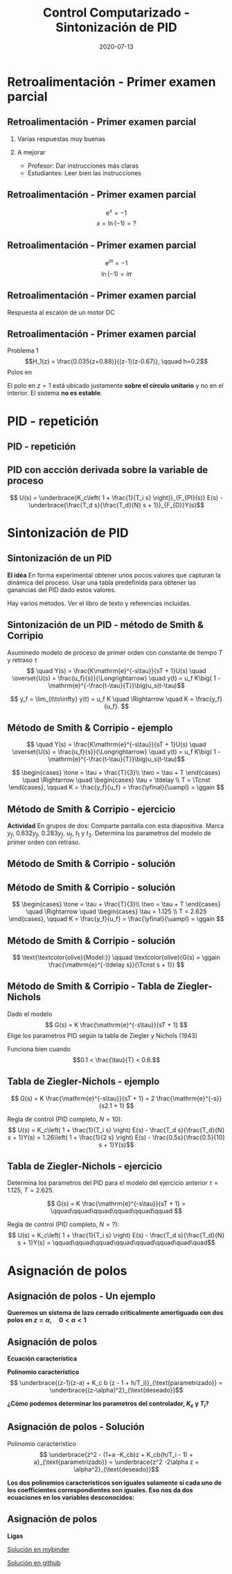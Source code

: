 #+OPTIONS: toc:nil
# #+LaTeX_CLASS: koma-article 

#+LATEX_CLASS: beamer
#+LATEX_CLASS_OPTIONS: [presentation,aspectratio=1610]
#+OPTIONS: H:2

#+LaTex_HEADER: \usepackage{khpreamble}
#+LaTex_HEADER: \usepackage{amssymb}
#+LaTex_HEADER: \DeclareMathOperator{\shift}{q}
#+LaTex_HEADER: \DeclareMathOperator{\diff}{p}
#+LaTex_HEADER: \usepgfplotslibrary{groupplots}

#+title: Control Computarizado - Sintonización de PID
#+date: 2020-07-13


* What do I want the students to understand?			   :noexport:
  - PID discreto
  - PID tuning
  - Windup?

* Which activities will the students do?			   :noexport:


* Retroalimentación - Primer examen parcial

** Retroalimentación - Primer examen parcial
*** Varias respuestas muy buenas
*** A mejorar
    - Profesor: Dar instrucciones más claras
    - Estudiantes: Leer bien las instrucciones

**  Retroalimentación - Primer examen parcial

   \[ \mathrm{e}^x = -1 \]
   \[ x = \ln (-1) = ? \]

**  Retroalimentación - Primer examen parcial

   \[ \mathrm{e}^{i\pi} = -1 \]
   \[ \ln (-1) = i\pi \]

**  Retroalimentación - Primer examen parcial
   Respuesta al escalón de un motor DC
   #+begin_export latex
   \begin{center}
     \begin{tikzpicture}[node distance=22mm, block/.style={rectangle, draw, minimum width=15mm}, sumnode/.style={circle, draw, inner sep=2pt}]

       \node[coordinate] (input) {};
       \node[block, right of=input, node distance=30mm] (plant)  {$\frac{1}{s+1}$};
       \node[block, right of=plant, node distance=30mm] (int) {$\frac{1}{s}$};
       \node[coordinate, right of=int, node distance=30mm] (output) {};

       \draw[->] (input) -- node[above, pos=0.3] {\textcolor{blue}{$u(t)$}} (plant);
       \draw[->] (plant) -- node[above,] {$\Omega(t)$} (int);
       \draw[->] (int) -- node[above, near end] {\textcolor{orange}{$\phi(t)$}} (output);
     \end{tikzpicture}
   \end{center}
   Cuál es el respuesto al escalón correcto del sistema?

   \begin{center}
     \begin{tikzpicture}
   \begin{groupplot}[group style={group size=2 by 2, vertical sep=1.2cm, horizontal sep=1.3cm},
	width=7cm,
	height=2.5cm,
	xlabel={$t$ [s]},
	%ylabel={$y(t)$},
	xmin=-1,
	xmax=8,
	%ytick = \empty,
	%xtick = \empty,
	domain=-1:10,
	samples=400,
	variable=t,
	]

	\nextgroupplot[]
	\addplot[blue, no marks] coordinates {(-1,0) (0,0) (0,1) (10,1)};
	\addplot[orange, thick,   no marks, smooth, ] { (t>0)*(-1 +exp(t) -t)*exp(-t) };

	\nextgroupplot[]
	\addplot[blue, no marks] coordinates {(-1,0) (0,0) (0,1) (10,1)};
	\addplot[orange, thick,   no marks, smooth, ] { (t>0)*(t + exp(-t) - 1) };

	\nextgroupplot[]
	\addplot[blue, no marks] coordinates {(-1,0) (0,0) (0,1) (10,1)};
	\addplot[orange, thick,   no marks, smooth, ] { (t>0)*(1 -exp(-t)) };

	\nextgroupplot[]
	\addplot[blue, no marks] coordinates {(-1,0) (0,0) (0,1) (10,1)};
	\addplot[orange, thick,   no marks, smooth, ] { (t>0)*(-1 +exp(t/4)) };

      \end{groupplot}

     \node[red] at (group c1r1.center) {\huge 1};
     \node[red] at (group c2r1.center) {\huge 2};
     \node[red] at (group c1r2.center) {\huge 3};
     \node[red] at (group c2r2.center) {\huge 4};
    \end{tikzpicture}
   \end{center}
   #+end_export
**  Retroalimentación - Primer examen parcial
   Problema 1
   \[H_1(z) = \frac{0.035(z+0.88)}{(z-1)(z-0.67)}, \qquad h=0.2\]
   Polos en 
   \begin{align*}
   z = 1  \quad &\Longrightleftarrow \quad s = \frac{\ln 1}{h} = 0 \\
   z = 0.67  \quad &\Longrightleftarrow \quad s = \frac{\ln 0.67}{h} = -2.0 \\
   \end{align*}
   
   El polo en \(z=1\) está ubicado justamente *sobre el circulo unitario* y no en el interior. El sistema *no es estable*.

* PID - repetición

** PID - repetición
** PID con accción derivada sobre la variable de proceso
   #+begin_export latex
   \begin{center}
     \begin{tikzpicture}[node distance=22mm, block/.style={rectangle, draw, minimum width=15mm}, sumnode/.style={circle, draw, inner sep=2pt}]
    
       \node[coordinate] (input) {};
       \node[sumnode, right of=input, node distance=16mm] (sum) {\tiny $\Sigma$};
       \node[block, right of=sum, node distance=20mm] (pi)  {$F_{PI}(s)$};
       \node[block, below of=pi, node distance=12mm] (dd)  {$F_{D}(s)$};
       \node[sumnode, right of=pi, node distance=30mm] (sum2) {\tiny $\Sigma$};
       \node[coordinate, below of=sum, node distance=22mm] (yy) {};
       \node[coordinate, right of=sum2, node distance=20mm] (output) {};

       \draw[->] (input) -- node[above, pos=0.3] {$r(t)$} (sum);
       \draw[->] (sum) -- node[above] {$e(t)$} (pi);
       \draw[->] (sum2) -- node[above, near end] {$u(t)$} (output);
       \draw[->] (yy) -- node[right, pos=0.2] {$y(t)$} node[pos=0.9, left] {$-$} (sum);
       \draw[->] (pi) -- node[above, near end] {} (sum2);
       \draw[->] (dd) -| node[left, pos=0.9] {$-$} (sum2);
       \draw[->] (yy) |- (dd);
       
     \end{tikzpicture}
   \end{center}

   #+end_export

\[ U(s) = \underbrace{K_c\left( 1 + \frac{1}{T_i s} \right)}_{F_{PI}(s)} E(s) - \underbrace{\frac{T_d s}{\frac{T_d}{N} s + 1}}_{F_{D}}Y(s)\]

* Sintonización de PID
** Sintonización de un PID

   *El idéa* En forma experimental obtener unos pocos valores que capturan la dinámica del proceso. Usar una tabla predefinida para obtener las ganancias del PID dado estos valores.

   Hay varios métodos. Ver el libro de texto y referencias incluidas.

** Sintonización de un PID - método de Smith & Corripio
   Asuminedo modelo de proceso de primer orden con constante de tiempo \(T\) y retraso \(\tau\)
   \[  \quad Y(s) = \frac{K\mathrm{e}^{-s\tau}}{sT + 1}U(s) \quad \overset{U(s) = \frac{u_f}{s}}{\Longrightarrow} \quad y(t) = u_f K\big( 1 - \mathrm{e}^{-\frac{t-\tau}{T}}\big)u_s(t-\tau)\]
   #+begin_export latex
   \def\Tcnst{3}
   \def\tdelay{0.6}
   \def\ggain{2}
   \def\uampl{0.8}
   \pgfmathsetmacro{\yfinal}{\uampl*\ggain}
   \pgfmathsetmacro{\yone}{0.283*\yfinal}
   \pgfmathsetmacro{\ytwo}{0.632*\yfinal}
   \pgfmathsetmacro{\tone}{\tdelay + \Tcnst/3}
   \pgfmathsetmacro{\two}{\tdelay + \Tcnst}

   \begin{center}
     \begin{tikzpicture}
       \begin{axis}[
       width=14cm,
       height=5cm,
       grid = both,
       xtick = {0, \tdelay, \tone, \two},
       xticklabels = {0, $\tau$, $\tau+\frac{T}{3}$, $\tau + T$},
       ytick = {0, \yone, \ytwo, \uampl, \yfinal},
       yticklabels = {0, $0.283y_{f}$, $0.632y_f$, $u_f$, $y_f$},
       xmin = -0.2,
       %minor y tick num=9,
       %minor x tick num=9,
       %every major grid/.style={red, opacity=0.5},
       xlabel = {$t$},
       ]
	 \addplot [thick, green!50!black, no marks, domain=0:10, samples=100] {\uampl*\ggain*(x>\tdelay)*(1 - exp(-(x-\tdelay)/\Tcnst)} node [coordinate, pos=0.9, pin=-90:{$y(t)$}] {};
	 \addplot [const plot, thick, blue!80!black, no marks, domain=-1:10, samples=100] coordinates {(-1,0) (0,0) (0,\uampl) (10,\uampl)} node [coordinate, pos=0.9, pin=-90:{$u(t)$}] {};
       \end{axis}
     \end{tikzpicture}
   \end{center}
   #+end_export

   \[ y_f = \lim_{t\to\infty} y(t) = u_f K \quad \Rightarrow \quad K = \frac{y_f}{u_f}. \]

** Método de Smith & Corripio - ejemplo
   \[  \quad Y(s) = \frac{K\mathrm{e}^{-s\tau}}{sT + 1}U(s) \quad \overset{U(s) = \frac{u_f}{s}}{\Longrightarrow} \quad y(t) = u_f K\big( 1 - \mathrm{e}^{-\frac{t-\tau}{T}}\big)u_s(t-\tau)\]
   #+begin_export latex
   \def\Tcnst{2.1}
   \def\tdelay{1}
   \def\ggain{2}
   \def\uampl{0.8}
   \pgfmathsetmacro{\yfinal}{\uampl*\ggain}
   \pgfmathsetmacro{\yone}{0.283*\yfinal}
   \pgfmathsetmacro{\ytwo}{0.632*\yfinal}
   \pgfmathsetmacro{\tone}{\tdelay + \Tcnst/3}
   \pgfmathsetmacro{\two}{\tdelay + \Tcnst}

   \begin{center}
     \begin{tikzpicture}
       \begin{axis}[
       width=12cm,
       height=4cm,
       grid = both,
       %xtick = {0, \tdelay, \tone, \two},
       %xticklabels = {0, $\tau$, $\tau+\frac{T}{3}$, $\tau + T$},
       %ytick = {0, \yone, \ytwo, \uampl, \yfinal},
       %yticklabels = {0, $0.283y_{f}$, $0.632y_f$, $u_f$, $y_f$},
       xmin = -0.2,
       minor y tick num=9,
       minor x tick num=9,
       every major grid/.style={red, opacity=0.5},
       %xlabel = {$t$},
       clip = false,
       ]
	 \addplot [thick, green!50!black, smooth, no marks, domain=0:10, samples=16] {\uampl*\ggain*(x>\tdelay)*(1 - exp(-(x-\tdelay)/\Tcnst)} node [coordinate, pos=0.9, pin=-90:{$y(t)$}] {};
	 \addplot [const plot, thick, blue!80!black, no marks, domain=-1:10, samples=100] coordinates {(-1,0) (0,0) (0,\uampl) (10,\uampl)} node [coordinate, pos=0.9, pin=-90:{$u(t)$}] {};
	 \draw[thick, red, dashed] (axis cs: \tone, \yone) -- (axis cs: \tone, -0.45) node[below] {$t_1 = \tone = \tau + \frac{T}{3}$}; 
	 \draw[thick, red, dashed] (axis cs: \tone, \yone) -- (axis cs: -1,\yone) node[left, anchor=east] {$0.283y_f = \yone$}; 
	 \draw[thick, orange, dashed] (axis cs: \two, \ytwo) -- (axis cs: \two, -0.9) node[below] {$t_2 = \two = \tau + T$}; 
	 \draw[thick, orange, dashed] (axis cs: \two, \ytwo) -- (axis cs: -1, \ytwo, -0.9) node[left, anchor=east] {$0.632y_f = \ytwo$}; 
	 \draw[thick, green!70!black, dashed] (axis cs: 10, \yfinal) -- (axis cs: -1, \yfinal, -0.9) node[left, anchor=east] {$y_f = \yfinal$}; 
	 \draw[blue!70!black, dashed] (axis cs: 0, \uampl) -- (axis cs: -1, \uampl, -0.9) node[left, anchor=east] {$u_f = \uampl$}; 
       \end{axis}
     \end{tikzpicture}
   \end{center}
   #+end_export
   \[ \begin{cases} \tone = \tau + \frac{T}{3}\\ \two = \tau + T \end{cases} \quad \Rightarrow \quad \begin{cases} \tau = \tdelay \\ T = \Tcnst \end{cases}, \qquad  K = \frac{y_f}{u_f} = \frac{\yfinal}{\uampl} = \ggain \]

** Método de Smith & Corripio - ejercicio
   *Actividad* En grupos de dos: Comparte pantalla con esta diapositiva. Marca \(y_f\), \(0.632y_f\), \(0.283y_f\), \(u_f\), \(t_1\) y \(t_2\). Determina los parametros del modelo de primer orden con retraso.

   #+begin_export latex
   \def\uampl{0.5}
   \def\ttdelay{0.3}
   \def\TTcnst{1.6}
   \def\ggain{3}

   \pgfmathsetmacro{\yfinal}{\uampl*\ggain}
   \pgfmathsetmacro{\yone}{0.283*\yfinal}
   \pgfmathsetmacro{\ytwo}{0.632*\yfinal}
   \pgfmathsetmacro{\tone}{\tdelay + \Tcnst/3}
   \pgfmathsetmacro{\two}{\tdelay + \Tcnst}


   \begin{center}
     \begin{tikzpicture}
       \begin{axis}[
       width=13cm,
       height=6cm,
       grid = both,
       minor y tick num=9,
       minor x tick num=9,
       every major grid/.style={red, opacity=0.5},
       xlabel = {$t$},
       xmin = -1,
       ]
	 \addplot [thick, green!50!black, no marks, domain=0:10, smooth, samples=16] {\uampl*\ggain*(x>\ttdelay)*(1 - (1+(x-\ttdelay)/\TTcnst)*exp(-(x-\ttdelay)/\TTcnst))} node [coordinate, pos=0.9, pin=-90:{$y(t)$}] {};
	 \addplot [const plot, thick, blue!80!black, no marks, domain=-1:10, samples=100] coordinates {(-1,0) (0,0) (0,\uampl) (10,\uampl)} node [coordinate, pos=0.9, pin=-90:{$u(t)$}] {};
       \end{axis}
     \end{tikzpicture}
   \end{center}
   #+end_export

** Método de Smith & Corripio - solución
** Método de Smith & Corripio - solución
   #+begin_export latex
   \def\uampl{0.5}
   \def\ttdelay{0.3}
   \def\TTcnst{1.6}
   \def\ggain{3}
   \def\tdelay{1.125} % Resulting from method
   \def\Tcnst{2.625} % Resulting from method

   \pgfmathsetmacro{\yfinal}{\uampl*\ggain}
   \pgfmathsetmacro{\yone}{0.283*\yfinal}
   \pgfmathsetmacro{\ytwo}{0.632*\yfinal}
   \pgfmathsetmacro{\tone}{2}
   \pgfmathsetmacro{\two}{3.75}


   \begin{center}
     \begin{tikzpicture}
       \begin{axis}[
       width=12cm,
       height=5cm,
       grid = both,
       minor y tick num=9,
       minor x tick num=9,
       every major grid/.style={red, opacity=0.5},
       xlabel = {$t$},
       xmin = -1,
       clip=false,
       ]
	 \addplot [thick, green!50!black, no marks, domain=0:10, smooth, samples=16] {\uampl*\ggain*(x>\ttdelay)*(1 - (1+(x-\ttdelay)/\TTcnst)*exp(-(x-\ttdelay)/\TTcnst))} node [coordinate, pos=0.9, pin=-90:{$y(t)$}] {};
	 \addplot [const plot, thick, blue!80!black, no marks, domain=-1:10, samples=100] coordinates {(-1,0) (0,0) (0,\uampl) (10,\uampl)} node [coordinate, pos=0.9, pin=-90:{$u(t)$}] {};
	 \draw[thick, red, dashed] (axis cs: \tone, \yone) -- (axis cs: \tone, -0.45) node[below] {$t_1 = \tone = \tau + \frac{T}{3}$}; 
	 \draw[thick, red, dashed] (axis cs: \tone, \yone) -- (axis cs: -2,\yone) node[left, anchor=east] {$0.283y_f = \yone$}; 
	 \draw[thick, orange, dashed] (axis cs: \two, \ytwo) -- (axis cs: \two, -0.9) node[below] {$t_2 = \two = \tau + T$}; 
	 \draw[thick, orange, dashed] (axis cs: \two, \ytwo) -- (axis cs: -2, \ytwo, -0.9) node[left, anchor=east] {$0.632y_f = \ytwo$}; 
	 \draw[thick, green!60!black, dashed] (axis cs: 10, \yfinal) -- (axis cs: -2, \yfinal) node[left, anchor=east] {$y_f = \yfinal$}; 
	 \draw[blue!70!black, dashed] (axis cs: 10, \uampl) -- (axis cs: 10.2, \uampl, -0.9) node[above] {$u_f = \uampl$}; 

       \end{axis}
     \end{tikzpicture}
   \end{center}
   #+end_export
   \[ \begin{cases} \tone = \tau + \frac{T}{3}\\ \two = \tau + T \end{cases} \quad \Rightarrow \quad \begin{cases} \tau = 1.125 \\ T = 2.625 \end{cases}, \qquad  K = \frac{y_f}{u_f} = \frac{\yfinal}{\uampl} = \ggain \]
** Método de Smith & Corripio - solución
   #+begin_export latex
   \def\uampl{0.5}
   \def\ttdelay{0.3}
   \def\TTcnst{1.6}
   \def\ggain{3}
   \def\tdelay{1.125} % Resulting from method
   \def\Tcnst{2.625} % Resulting from method

   \pgfmathsetmacro{\yfinal}{\uampl*\ggain}
   \pgfmathsetmacro{\yone}{0.283*\yfinal}
   \pgfmathsetmacro{\ytwo}{0.632*\yfinal}
   \pgfmathsetmacro{\tone}{2}
   \pgfmathsetmacro{\two}{3.75}


   \begin{center}
     \begin{tikzpicture}
       \begin{axis}[
       width=12cm,
       height=5.5cm,
       grid = both,
       minor y tick num=9,
       minor x tick num=9,
       every major grid/.style={red, opacity=0.5},
       xlabel = {$t$},
       xmin = -1,
       clip=false,
       ]
	 \addplot [thick, green!50!black, no marks, domain=0:10, smooth, samples=16] {\uampl*\ggain*(x>\ttdelay)*(1 - (1+(x-\ttdelay)/\TTcnst)*exp(-(x-\ttdelay)/\TTcnst))} node [coordinate, pos=0.9, pin=-90:{$y(t)$}] {};
	 \addplot [const plot, thick, blue!80!black, no marks, domain=-1:10, samples=100] coordinates {(-1,0) (0,0) (0,\uampl) (10,\uampl)} node [coordinate, pos=0.9, pin=-90:{$u(t)$}] {};
	 \addplot [thick, olive!80!black, smooth, no marks, domain=0:10, samples=100] {\uampl*\ggain*(x>\tdelay)*(1 - exp(-(x-\tdelay)/\Tcnst)} node [coordinate, pos=0.6, pin=-90:{model}] {};
	 \draw[thick, red, dashed] (axis cs: \tone, \yone) -- (axis cs: \tone, -0.45) node[below] {$t_1 = \tone = \tau + \frac{T}{3}$}; 
	 \draw[thick, red, dashed] (axis cs: \tone, \yone) -- (axis cs: -2,\yone) node[left, anchor=east] {$0.283y_f = \yone$}; 
	 \draw[thick, orange, dashed] (axis cs: \two, \ytwo) -- (axis cs: \two, -0.9) node[below] {$t_2 = \two = \tau + T$}; 
	 \draw[thick, orange, dashed] (axis cs: \two, \ytwo) -- (axis cs: -2, \ytwo, -0.9) node[left, anchor=east] {$0.632y_f = \ytwo$}; 
	 \draw[thick, green!60!black, dashed] (axis cs: 10, \yfinal) -- (axis cs: -2, \yfinal) node[left, anchor=east] {$y_f = \yfinal$}; 
	 \draw[blue!70!black, dashed] (axis cs: 10, \uampl) -- (axis cs: 10.2, \uampl, -0.9) node[above] {$u_f = \uampl$}; 

       \end{axis}
     \end{tikzpicture}
   \end{center}
   #+end_export


   \[ \text{\textcolor{olive}{Model:}} \qquad  \textcolor{olive}{G(s) = \ggain \frac{\mathrm{e}^{-\tdelay s}}{\Tcnst s + 1}} \]

** Método de Smith & Corripio - Tabla de Ziegler-Nichols
   Dado el modelo 
   \[ G(s) = K \frac{\mathrm{e}^{-s\tau}}{sT + 1} \]
   Elige los parametros PID según la tabla de Ziegler y Nichols (1943)
   #+begin_export latex
      \begin{center}
      \setlength{\tabcolsep}{20pt}
      \renewcommand{\arraystretch}{1.5}
      \begin{tabular}{llll}
      Controlador & \(K_c\) & \(T_i\) & \(T_d\)\\
     \hline\hline
     P & \(\frac{T}{\tau K}\) &  & \\
     PI & \(\frac{0.9T}{\tau K}\) & \(\frac{\tau}{0.3}\) & \\
     PID & \(\frac{1.2T}{\tau K}\) & \(2\tau\) & \(\frac{\tau}{2}\)\\
     \hline
   \end{tabular}
   \end{center}

   #+end_export

   Funciona bien cuando \[0.1 < \frac{\tau}{T} < 0.6.\]


** Tabla de  Ziegler-Nichols - ejemplo
   \[ G(s) = K \frac{\mathrm{e}^{-s\tau}}{sT + 1} = 2 \frac{\mathrm{e}^{-s}}{s2.1 + 1} \]
   #+begin_export latex
      \begin{center}
      \setlength{\tabcolsep}{20pt}
      \renewcommand{\arraystretch}{1.5}
      \begin{tabular}{llll}
      Controlador & \(K_c\) & \(T_i\) & \(T_d\)\\
     \hline\hline
     P & \(\frac{T}{\tau K} = \frac{2.1}{1 \cdot 2} = 1.05\) &  & \\
     PI & \(\frac{0.9T}{\tau K} = \frac{0.9\cdot 2.1}{2}= 0.945\) & \(\frac{\tau}{0.3} = \frac{1}{3} \) & \\
     PID & \(\frac{1.2T}{\tau K} = 1.26 \) & \(2\tau=2\) & \(\frac{\tau}{2}=\frac{1}{2}\)\\
     \hline
   \end{tabular}
   \end{center}
   #+end_export
   Regla de control (PID completo, \(N=10\)):
   \[ U(s) = K_c\left( 1 + \frac{1}{T_i s} \right) E(s) - \frac{T_d s}{\frac{T_d}{N} s + 1}Y(s)
           =  1.26\left( 1 + \frac{1}{2 s} \right) E(s) - \frac{0.5s}{\frac{0.5}{10} s + 1}Y(s)\]


** Tabla de  Ziegler-Nichols - ejercicio
   Determina los parametros del PID para el modelo del ejercicio anterior \(\tau = 1.125\), \(T = 2.625\).

   \[ G(s) = K \frac{\mathrm{e}^{-s\tau}}{sT + 1} =  \qquad\qquad\qquad\qquad\qquad\qquad \]
   #+begin_export latex
      \begin{center}
      \setlength{\tabcolsep}{20pt}
      \renewcommand{\arraystretch}{1.5}
      \begin{tabular}{llll}
      Controlador & \(K_c\) & \(T_i\) & \(T_d\)\\
     \hline\hline
     P & \(\frac{T}{\tau K} = \) &  & \\
     PI & \(\frac{0.9T}{\tau K} = \) & \(\frac{\tau}{0.3} = \) & \\
     PID & \(\frac{1.2T}{\tau K} = \) & \(2\tau\) & \(\frac{\tau}{2}=\)\\
     \hline
   \end{tabular}
   \end{center}
   #+end_export
   Regla de control (PID completo, \(N=?\)):
   \[ U(s) = K_c\left( 1 + \frac{1}{T_i s} \right) E(s) - \frac{T_d s}{\frac{T_d}{N} s + 1}Y(s)
           =  \qquad\qquad\qquad\qquad\qquad\qquad\quad\quad\]



* Asignación de polos	   
** Asignación de polos - Un ejemplo
   #+begin_export latex
  \begin{center}
  \begin{tikzpicture}
  \tikzset{node distance=2cm, 
      block/.style={rectangle, draw, minimum height=12mm, minimum width=14mm},
      sumnode/.style={circle, draw, inner sep=2pt}        
  }

    \node[coordinate] (input) {};
    \node[sumnode, right of=input, node distance=20mm] (sum) {\tiny $\sum$};
    \node[block, right of=sum, node distance=32mm] (PI) {$F_{PI}(z) = K_c\frac{z -1 + \frac{h}{T_i}}{z-1}$};
    \node[block,right of=PI, node distance=40mm] (plant) {$H(z) = \frac{b}{z-a}$};
    \node[coordinate, right of=plant, node distance=30mm] (output) {};
    \node[coordinate, right of=plant, node distance=22mm] (measure) {};
    \draw[->] (input) -- node[above, pos=0.2] {$r(k)$} (sum);
    \draw[->] (sum) -- node[above, ] {$e(k)$} (PI);
    \draw[->] (PI) -- node[above] {$u(k)$} (plant);
    \draw[->] (plant) -- node[at end, above] {$y(k)$} (output);
    \draw[->] (measure) -- ++(0,-16mm) -| (sum) node[left, pos=0.96] {$-$};
  \end{tikzpicture}
  \end{center}
  #+end_export

  *Queremos un sistema de lazo cerrado criticalmente amortiguado con dos polos en \(z = \alpha, \quad 0 < \alpha < 1 \)*


** Asignación de polos	   
   #+begin_export latex
  \begin{center}
  \begin{tikzpicture}
  \tikzset{node distance=2cm, 
      block/.style={rectangle, draw, minimum height=12mm, minimum width=14mm},
      sumnode/.style={circle, draw, inner sep=2pt}        
  }

    \node[coordinate] (input) {};
    \node[sumnode, right of=input, node distance=20mm] (sum) {\tiny $\sum$};
    \node[block, right of=sum, node distance=32mm] (PI) {$F_{PI}(z) = K_c\frac{z -1 + \frac{h}{T_i}}{z-1}$};
    \node[block,right of=PI, node distance=40mm] (plant) {$H(z) = \frac{b}{z-a}$};
    \node[coordinate, right of=plant, node distance=30mm] (output) {};
    \node[coordinate, right of=plant, node distance=22mm] (measure) {};
    \draw[->] (input) -- node[above, pos=0.2] {$r(k)$} (sum);
    \draw[->] (sum) -- node[above, ] {$e(k)$} (PI);
    \draw[->] (PI) -- node[above] {$u(k)$} (plant);
    \draw[->] (plant) -- node[at end, above] {$y(k)$} (output);
    \draw[->] (measure) -- ++(0,-16mm) -| (sum) node[left, pos=0.96] {$-$};
  \end{tikzpicture}
  \end{center}
  #+end_export

  *Ecuación característica*
  \begin{align*}
  1 + H(z)F_{PI}(z) &= 0\\
  (z-1)(z-a) + K_c b (z - 1 + h/T_i) &= 0
  \end{align*}
  *Polinomio característico*
  \[ \underbrace{(z-1)(z-a) + K_c b (z - 1 + h/T_i)}_{\text{parametrizado}} = \underbrace{(z-\alpha)^2}_{\text{deseado}}\]

  *¿Cómo podemos determinar los parametros del controlador, \(K_c\) y \(T_i\)?* 

** Asignación de polos - Solución
   #+begin_export latex
  \begin{center}
  \begin{tikzpicture}
  \tikzset{node distance=2cm, 
      block/.style={rectangle, draw, minimum height=12mm, minimum width=14mm},
      sumnode/.style={circle, draw, inner sep=2pt}        
  }

    \node[coordinate] (input) {};
    \node[sumnode, right of=input, node distance=20mm] (sum) {\tiny $\sum$};
    \node[block, right of=sum, node distance=32mm] (PI) {$F_{PI}(z) = K_c\frac{z -1 + \frac{h}{T_i}}{z-1}$};
    \node[block,right of=PI, node distance=40mm] (plant) {$H(z) = \frac{b}{z-a}$};
    \node[coordinate, right of=plant, node distance=30mm] (output) {};
    \node[coordinate, right of=plant, node distance=22mm] (measure) {};
    \draw[->] (input) -- node[above, pos=0.2] {$r(k)$} (sum);
    \draw[->] (sum) -- node[above, ] {$e(k)$} (PI);
    \draw[->] (PI) -- node[above] {$u(k)$} (plant);
    \draw[->] (plant) -- node[at end, above] {$y(k)$} (output);
    \draw[->] (measure) -- ++(0,-16mm) -| (sum) node[left, pos=0.96] {$-$};
  \end{tikzpicture}
  \end{center}
  #+end_export
  Polinomio característico
  \[ \underbrace{z^2 - (1+a -K_cb)z + K_cb(h/T_i - 1) + a}_{\text{parametrizado}} = \underbrace{z^2 -2\alpha z + \alpha^2}_{\text{deseado}}\]

  *Los dos polinomios caracteristicos son iguales solamente si cada uno de los coefficientes correspondientes son iguales. Eso nos da dos ecuaciones en los variables desconocidos:*
  \begin{align*}
  1 + a - K_c b &= 2\alpha \quad \Rightarrow \quad K_c = \frac{1+a-2\alpha}{b}\\
  K_cb(h/T_i - 1) + a &= \alpha^2 \quad \Rightarrow \quad \frac{1}{T_i} = \frac{1}{h}\left(1 + \frac{\alpha^2-a}{K_c b}\right) = \frac{1}{h} \left( \frac{(\alpha-1)^2}{1 + a - 2\alpha}\right) 
  \end{align*}
  

** Asignación de polos	   
   
   *Ligas*

   [[https://mybinder.org/v2/gh/kjartan-at-tec/mr2007-computerized-control/master?filepath=.%2Fapproximating-cont-controller%2Fnotebooks%2FPole-placement-PI-controller-example.ipynb][Solución en mybinder]]

   [[https://github.com/kjartan-at-tec/mr2007-computerized-control/blob/master/approximating-cont-controller/notebooks/Pole-placement-PI-controller-example.ipynb][Solución en github]]
   
* Discretización - repetición                                      :noexport:
** Deformación del eje de frecuencias con el método de Tustin
   #+begin_export latex
   \begin{center}
    \includegraphics[width=0.6\linewidth]{../../figures/fig8_3.png}\\
   {\tiny Åström and Wittenmark \emph{Computer-controlled systems}}
   \end{center}
  #+end_export
   El eje imaginario del plano $s$, infintamente largo, se mapea al circulo unitario del plano $z$, que es finito.
** El método de Tustin para el oscilador armonico
   \[ F_d(z) = F(s')|_{s'= c\frac{z-1}{z+1}}, \quad c > 0 \]
   Normalmente tenemos  \(c = \frac{2}{h}\).

   *Actividad*
   Aplica el método de Tustin para el sistema
   \[ F(s) = \frac{\omega_n^2}{s^2 + \omega_n^2} = \frac{\omega_n^2}{(s + i\omega_n)(s -i\omega_n)} \]

   Determina los poles en tiempo discreto. ¿Cual es su angulo? ¿Cual sería con el mapeo \(z = \mathrm{e}^{sh}\)?

*** Notes							   :noexport:
[[file:~/projects/control-computarizado/approximating-cont-controller/notebooks/Tustin's%20approximation%20of%20harmonic%20oscillator.ipynb][file:~/projects/control-computarizado/approximating-cont-controller/notebooks/Tustin's approximation of harmonic oscillator.ipynb]]    
    
F(z) = \frac{\omega_n^2}{(g\frac{z-1}{z+1})^2 + \omega_n^2}
     = \frac{\omega_n^2}{(g\frac{z-1}{z+1})^2 + \omega_n^2}
     = \frac{\omega_n^2(z+1)^2}{g^2(z^2 -2z + 1) + \omega_n^2(z^2 + 2z + 1)}
     = \frac{\omega_n^2(z+1)^2}{(g^2+\omega_n^2)z^2 + 2(\omega_n^2 -g^2)z + (g^2 + \omega_n^2)}

